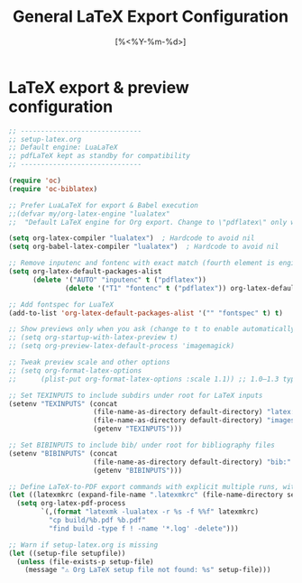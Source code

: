 #+TITLE: General LaTeX Export Configuration
#+PROPERTY: header-args:emacs-lisp :tangle yes
#+DATE: [%<%Y-%m-%d>]

* LaTeX export & preview configuration
#+BEGIN_SRC emacs-lisp
;; ------------------------------
;; setup-latex.org
;; Default engine: LuaLaTeX
;; pdfLaTeX kept as standby for compatibility
;; ------------------------------

(require 'oc)
(require 'oc-biblatex)

;; Prefer LuaLaTeX for export & Babel execution
;;(defvar my/org-latex-engine "lualatex"
;;  "Default LaTeX engine for Org export. Change to \"pdflatex\" only when needed.")
  
(setq org-latex-compiler "lualatex")  ; Hardcode to avoid nil
(setq org-babel-latex-compiler "lualatex")  ; Hardcode to avoid nil

;; Remove inputenc and fontenc with exact match (fourth element is engine list)
(setq org-latex-default-packages-alist
      (delete '("AUTO" "inputenc" t ("pdflatex"))
              (delete '("T1" "fontenc" t ("pdflatex")) org-latex-default-packages-alist)))

;; Add fontspec for LuaTeX
(add-to-list 'org-latex-default-packages-alist '("" "fontspec" t) t)

;; Show previews only when you ask (change to t to enable automatically)
;; (setq org-startup-with-latex-preview t)
;; (setq org-preview-latex-default-process 'imagemagick)

;; Tweak preview scale and other options
;; (setq org-format-latex-options
;;      (plist-put org-format-latex-options :scale 1.1)) ;; 1.0–1.3 typical

;; Set TEXINPUTS to include subdirs under root for LaTeX inputs
(setenv "TEXINPUTS" (concat
                     (file-name-as-directory default-directory) "latex:"
                     (file-name-as-directory default-directory) "images:"
                     (getenv "TEXINPUTS")))

;; Set BIBINPUTS to include bib/ under root for bibliography files
(setenv "BIBINPUTS" (concat
                     (file-name-as-directory default-directory) "bib:"
                     (getenv "BIBINPUTS")))

;; Define LaTeX-to-PDF export commands with explicit multiple runs, without separate build dir
(let ((latexmkrc (expand-file-name ".latexmkrc" (file-name-directory setupfile))))
  (setq org-latex-pdf-process
        `(,(format "latexmk -lualatex -r %s -f %%f" latexmkrc)
          "cp build/%b.pdf %b.pdf"
          "find build -type f ! -name '*.log' -delete")))

;; Warn if setup-latex.org is missing
(let ((setup-file setupfile))
  (unless (file-exists-p setup-file)
    (message "⚠️ Org LaTeX setup file not found: %s" setup-file)))

#+END_SRC

